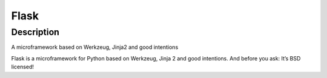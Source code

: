 Flask
=====

Description
-----------

A microframework based on Werkzeug, Jinja2 and good intentions

Flask is a microframework for Python based on Werkzeug, Jinja 2 and good
intentions. And before you ask: It’s BSD licensed!

